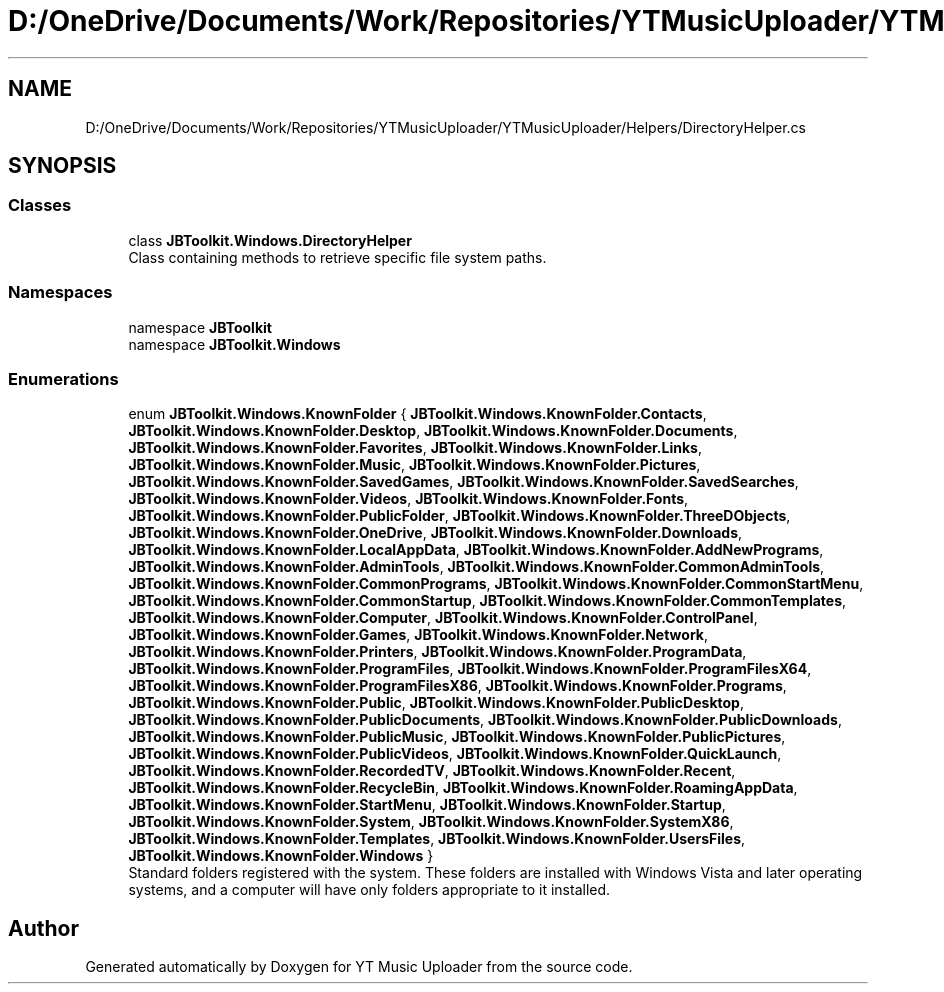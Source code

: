 .TH "D:/OneDrive/Documents/Work/Repositories/YTMusicUploader/YTMusicUploader/Helpers/DirectoryHelper.cs" 3 "Sat Oct 10 2020" "YT Music Uploader" \" -*- nroff -*-
.ad l
.nh
.SH NAME
D:/OneDrive/Documents/Work/Repositories/YTMusicUploader/YTMusicUploader/Helpers/DirectoryHelper.cs
.SH SYNOPSIS
.br
.PP
.SS "Classes"

.in +1c
.ti -1c
.RI "class \fBJBToolkit\&.Windows\&.DirectoryHelper\fP"
.br
.RI "Class containing methods to retrieve specific file system paths\&. "
.in -1c
.SS "Namespaces"

.in +1c
.ti -1c
.RI "namespace \fBJBToolkit\fP"
.br
.ti -1c
.RI "namespace \fBJBToolkit\&.Windows\fP"
.br
.in -1c
.SS "Enumerations"

.in +1c
.ti -1c
.RI "enum \fBJBToolkit\&.Windows\&.KnownFolder\fP { \fBJBToolkit\&.Windows\&.KnownFolder\&.Contacts\fP, \fBJBToolkit\&.Windows\&.KnownFolder\&.Desktop\fP, \fBJBToolkit\&.Windows\&.KnownFolder\&.Documents\fP, \fBJBToolkit\&.Windows\&.KnownFolder\&.Favorites\fP, \fBJBToolkit\&.Windows\&.KnownFolder\&.Links\fP, \fBJBToolkit\&.Windows\&.KnownFolder\&.Music\fP, \fBJBToolkit\&.Windows\&.KnownFolder\&.Pictures\fP, \fBJBToolkit\&.Windows\&.KnownFolder\&.SavedGames\fP, \fBJBToolkit\&.Windows\&.KnownFolder\&.SavedSearches\fP, \fBJBToolkit\&.Windows\&.KnownFolder\&.Videos\fP, \fBJBToolkit\&.Windows\&.KnownFolder\&.Fonts\fP, \fBJBToolkit\&.Windows\&.KnownFolder\&.PublicFolder\fP, \fBJBToolkit\&.Windows\&.KnownFolder\&.ThreeDObjects\fP, \fBJBToolkit\&.Windows\&.KnownFolder\&.OneDrive\fP, \fBJBToolkit\&.Windows\&.KnownFolder\&.Downloads\fP, \fBJBToolkit\&.Windows\&.KnownFolder\&.LocalAppData\fP, \fBJBToolkit\&.Windows\&.KnownFolder\&.AddNewPrograms\fP, \fBJBToolkit\&.Windows\&.KnownFolder\&.AdminTools\fP, \fBJBToolkit\&.Windows\&.KnownFolder\&.CommonAdminTools\fP, \fBJBToolkit\&.Windows\&.KnownFolder\&.CommonPrograms\fP, \fBJBToolkit\&.Windows\&.KnownFolder\&.CommonStartMenu\fP, \fBJBToolkit\&.Windows\&.KnownFolder\&.CommonStartup\fP, \fBJBToolkit\&.Windows\&.KnownFolder\&.CommonTemplates\fP, \fBJBToolkit\&.Windows\&.KnownFolder\&.Computer\fP, \fBJBToolkit\&.Windows\&.KnownFolder\&.ControlPanel\fP, \fBJBToolkit\&.Windows\&.KnownFolder\&.Games\fP, \fBJBToolkit\&.Windows\&.KnownFolder\&.Network\fP, \fBJBToolkit\&.Windows\&.KnownFolder\&.Printers\fP, \fBJBToolkit\&.Windows\&.KnownFolder\&.ProgramData\fP, \fBJBToolkit\&.Windows\&.KnownFolder\&.ProgramFiles\fP, \fBJBToolkit\&.Windows\&.KnownFolder\&.ProgramFilesX64\fP, \fBJBToolkit\&.Windows\&.KnownFolder\&.ProgramFilesX86\fP, \fBJBToolkit\&.Windows\&.KnownFolder\&.Programs\fP, \fBJBToolkit\&.Windows\&.KnownFolder\&.Public\fP, \fBJBToolkit\&.Windows\&.KnownFolder\&.PublicDesktop\fP, \fBJBToolkit\&.Windows\&.KnownFolder\&.PublicDocuments\fP, \fBJBToolkit\&.Windows\&.KnownFolder\&.PublicDownloads\fP, \fBJBToolkit\&.Windows\&.KnownFolder\&.PublicMusic\fP, \fBJBToolkit\&.Windows\&.KnownFolder\&.PublicPictures\fP, \fBJBToolkit\&.Windows\&.KnownFolder\&.PublicVideos\fP, \fBJBToolkit\&.Windows\&.KnownFolder\&.QuickLaunch\fP, \fBJBToolkit\&.Windows\&.KnownFolder\&.RecordedTV\fP, \fBJBToolkit\&.Windows\&.KnownFolder\&.Recent\fP, \fBJBToolkit\&.Windows\&.KnownFolder\&.RecycleBin\fP, \fBJBToolkit\&.Windows\&.KnownFolder\&.RoamingAppData\fP, \fBJBToolkit\&.Windows\&.KnownFolder\&.StartMenu\fP, \fBJBToolkit\&.Windows\&.KnownFolder\&.Startup\fP, \fBJBToolkit\&.Windows\&.KnownFolder\&.System\fP, \fBJBToolkit\&.Windows\&.KnownFolder\&.SystemX86\fP, \fBJBToolkit\&.Windows\&.KnownFolder\&.Templates\fP, \fBJBToolkit\&.Windows\&.KnownFolder\&.UsersFiles\fP, \fBJBToolkit\&.Windows\&.KnownFolder\&.Windows\fP }"
.br
.RI "Standard folders registered with the system\&. These folders are installed with Windows Vista and later operating systems, and a computer will have only folders appropriate to it installed\&. "
.in -1c
.SH "Author"
.PP 
Generated automatically by Doxygen for YT Music Uploader from the source code\&.
